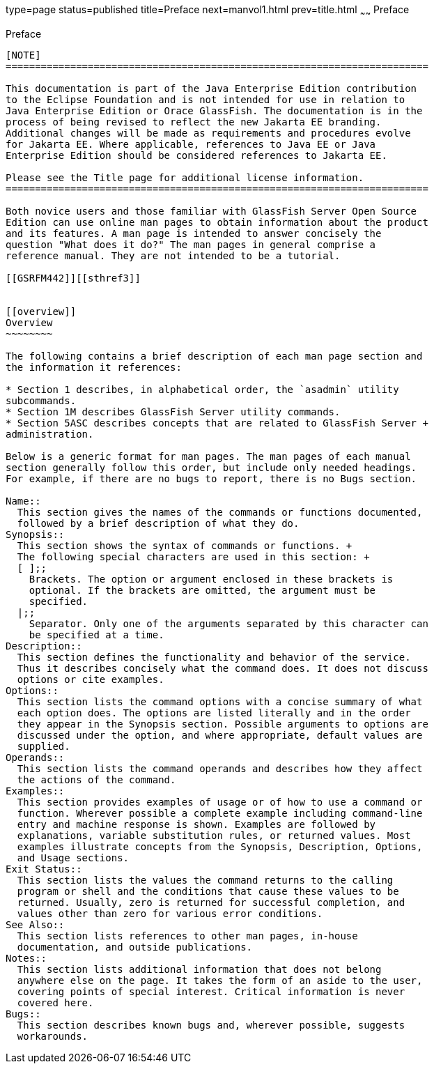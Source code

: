 type=page
status=published
title=Preface
next=manvol1.html
prev=title.html
~~~~~~
Preface
=======

[[GSRFM441]][[sthref2]]


[[preface]]
Preface
-------

[NOTE]
========================================================================

This documentation is part of the Java Enterprise Edition contribution 
to the Eclipse Foundation and is not intended for use in relation to 
Java Enterprise Edition or Orace GlassFish. The documentation is in the 
process of being revised to reflect the new Jakarta EE branding. 
Additional changes will be made as requirements and procedures evolve 
for Jakarta EE. Where applicable, references to Java EE or Java 
Enterprise Edition should be considered references to Jakarta EE. 

Please see the Title page for additional license information.
========================================================================

Both novice users and those familiar with GlassFish Server Open Source
Edition can use online man pages to obtain information about the product
and its features. A man page is intended to answer concisely the
question "What does it do?" The man pages in general comprise a
reference manual. They are not intended to be a tutorial.

[[GSRFM442]][[sthref3]]


[[overview]]
Overview
~~~~~~~~

The following contains a brief description of each man page section and
the information it references:

* Section 1 describes, in alphabetical order, the `asadmin` utility
subcommands.
* Section 1M describes GlassFish Server utility commands.
* Section 5ASC describes concepts that are related to GlassFish Server +
administration.

Below is a generic format for man pages. The man pages of each manual
section generally follow this order, but include only needed headings.
For example, if there are no bugs to report, there is no Bugs section.

Name::
  This section gives the names of the commands or functions documented,
  followed by a brief description of what they do.
Synopsis::
  This section shows the syntax of commands or functions. +
  The following special characters are used in this section: +
  [ ];;
    Brackets. The option or argument enclosed in these brackets is
    optional. If the brackets are omitted, the argument must be
    specified.
  |;;
    Separator. Only one of the arguments separated by this character can
    be specified at a time.
Description::
  This section defines the functionality and behavior of the service.
  Thus it describes concisely what the command does. It does not discuss
  options or cite examples.
Options::
  This section lists the command options with a concise summary of what
  each option does. The options are listed literally and in the order
  they appear in the Synopsis section. Possible arguments to options are
  discussed under the option, and where appropriate, default values are
  supplied.
Operands::
  This section lists the command operands and describes how they affect
  the actions of the command.
Examples::
  This section provides examples of usage or of how to use a command or
  function. Wherever possible a complete example including command-line
  entry and machine response is shown. Examples are followed by
  explanations, variable substitution rules, or returned values. Most
  examples illustrate concepts from the Synopsis, Description, Options,
  and Usage sections.
Exit Status::
  This section lists the values the command returns to the calling
  program or shell and the conditions that cause these values to be
  returned. Usually, zero is returned for successful completion, and
  values other than zero for various error conditions.
See Also::
  This section lists references to other man pages, in-house
  documentation, and outside publications.
Notes::
  This section lists additional information that does not belong
  anywhere else on the page. It takes the form of an aside to the user,
  covering points of special interest. Critical information is never
  covered here.
Bugs::
  This section describes known bugs and, wherever possible, suggests
  workarounds.



